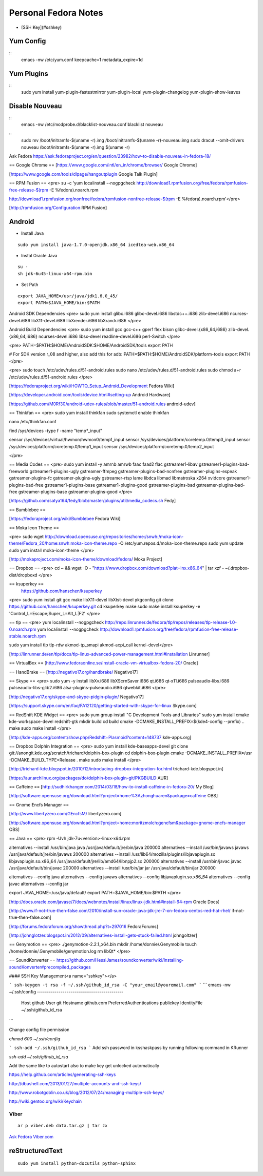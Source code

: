 =========================
Personal Fedora Notes
=========================

* [SSH Key](#sshkey)

Yum Config
----------
::
  emacs -nw /etc/yum.conf
  keepcache=1
  metadata_expire=1d

Yum Plugins
-----------
::
  sudo yum install yum-plugin-fastestmirror yum-plugin-local yum-plugin-changelog yum-plugin-show-leaves

Disable Nouveau
----------------
::
  emacs -nw /etc/modprobe.d/blacklist-nouveau.conf
  blacklist nouveau

::
  sudo mv /boot/initramfs-$(uname -r).img /boot/initramfs-$(uname -r)-nouveau.img
  sudo dracut --omit-drivers nouveau /boot/initramfs-$(uname -r).img $(uname -r)


Ask Fedora https://ask.fedoraproject.org/en/question/23982/how-to-disable-nouveau-in-fedora-18/

== Google Chrome ==
[https://www.google.com/intl/en_in/chrome/browser/ Google Chrome]

[https://www.google.com/tools/dlpage/hangoutplugin Google Talk Plugin]

== RPM Fusion ==
<pre>
su -c 'yum localinstall --nogpgcheck http://download1.rpmfusion.org/free/fedora/rpmfusion-free-release-$(rpm -E %fedora).noarch.rpm 

http://download1.rpmfusion.org/nonfree/fedora/rpmfusion-nonfree-release-$(rpm -E %fedora).noarch.rpm'</pre>

[http://rpmfusion.org/Configuration RPM Fusion]

Android
--------

- Install Java

::

    sudo yum install java-1.7.0-openjdk.x86_64 icedtea-web.x86_64

- Instal Oracle Java

::
  
  su -
  sh jdk-6u45-linux-x64-rpm.bin

- Set Path

::

  export JAVA_HOME=/usr/java/jdk1.6.0_45/
  export PATH=$JAVA_HOME/bin:$PATH

Android SDK Dependencies
<pre>
sudo yum install glibc.i686 glibc-devel.i686 libstdc++.i686 zlib-devel.i686 ncurses-devel.i686 libX11-devel.i686
libXrender.i686 libXrandr.i686
</pre>

Android Build Dependencies
<pre>
sudo yum install gcc gcc-c++ gperf flex bison glibc-devel.{x86_64,i686} zlib-devel.{x86_64,i686} ncurses-devel.i686 libsx-devel
readline-devel.i686 perl-Switch
</pre>

<pre>
PATH=$PATH:$HOME/AndroidSDK:$HOME/AndroidSDK/tools
export PATH

# For SDK version r_08 and higher, also add this for adb:
PATH=$PATH:$HOME/AndroidSDK/platform-tools
export PATH
</pre>

<pre>
sudo touch /etc/udev/rules.d/51-android.rules
sudo nano /etc/udev/rules.d/51-android.rules
sudo chmod a+r /etc/udev/rules.d/51-android.rules
</pre>

[https://fedoraproject.org/wiki/HOWTO_Setup_Android_Development Fedora Wiki]

[https://developer.android.com/tools/device.html#setting-up Android Hardware]

[https://github.com/M0Rf30/android-udev-rules/blob/master/51-android.rules android-udev]

== Thinkfan ==
<pre>
sudo yum install thinkfan
sudo systemctl enable thinkfan

nano /etc/thinkfan.conf

find /sys/devices -type f -name "temp*_input"

sensor /sys/devices/virtual/hwmon/hwmon0/temp1_input
sensor /sys/devices/platform/coretemp.0/temp3_input
sensor /sys/devices/platform/coretemp.0/temp1_input
sensor /sys/devices/platform/coretemp.0/temp2_input

</pre>

== Media Codes ==
<pre> 
sudo yum install -y amrnb amrwb faac faad2 flac gstreamer1-libav gstreamer1-plugins-bad-freeworld gstreamer1-plugins-ugly \
gstreamer-ffmpeg gstreamer-plugins-bad-nonfree gstreamer-plugins-espeak gstreamer-plugins-fc gstreamer-plugins-ugly \
gstreamer-rtsp lame libdca libmad libmatroska x264 xvidcore gstreamer1-plugins-bad-free gstreamer1-plugins-base \
gstreamer1-plugins-good gstreamer-plugins-bad gstreamer-plugins-bad-free gstreamer-plugins-base gstreamer-plugins-good
</pre>

[https://github.com/satya164/fedy/blob/master/plugins/util/media_codecs.sh Fedy]

== Bumblebee ==

[https://fedoraproject.org/wiki/Bumblebee Fedora Wiki]

== Moka Icon Theme ==

<pre>
sudo wget http://download.opensuse.org/repositories/home:/snwh:/moka-icon-theme/Fedora_20/home:snwh:moka-icon-theme.repo -O /etc/yum.repos.d/moka-icon-theme.repo
sudo yum update
sudo yum install moka-icon-theme
</pre>

[http://mokaproject.com/moka-icon-theme/download/fedora/ Moka Project]

== Dropbox ==
<pre>
cd ~ && wget -O - "https://www.dropbox.com/download?plat=lnx.x86_64" | tar xzf -
~/.dropbox-dist/dropboxd
</pre>

== ksuperkey ==
 https://github.com/hanschen/ksuperkey
<pre>
sudo yum install git gcc make libX11-devel libXtst-devel pkgconfig
git clone https://github.com/hanschen/ksuperkey.git
cd ksuperkey
make
sudo make install
ksuperkey -e 'Control_L=Escape;Super_L=Alt_L|F2'
</pre>

== tlp ==
<pre>
yum localinstall --nogpgcheck http://repo.linrunner.de/fedora/tlp/repos/releases/tlp-release-1.0-0.noarch.rpm
yum localinstall --nogpgcheck http://download1.rpmfusion.org/free/fedora/rpmfusion-free-release-stable.noarch.rpm

sudo yum install tlp tlp-rdw akmod-tp_smapi akmod-acpi_call kernel-devel</pre>

[http://linrunner.de/en/tlp/docs/tlp-linux-advanced-power-management.html#installation Linrunner]

== VirtualBox ==
[http://www.fedoraonline.se/install-oracle-vm-virtualbox-fedora-20/ Oracle]

== HandBrake ==
[http://negativo17.org/handbrake/ Negativo17]

== Skype ==
<pre>
sudo yum -y install libXv.i686 libXScrnSaver.i686 qt.i686 qt-x11.i686 pulseaudio-libs.i686 \
pulseaudio-libs-glib2.i686 alsa-plugins-pulseaudio.i686 qtwebkit.i686
</pre>

[http://negativo17.org/skype-and-skype-pidgin-plugin/ Negativo17]

[https://support.skype.com/en/faq/FA12120/getting-started-with-skype-for-linux Skype.com]

== RedShift KDE Widget ==
<pre>
sudo yum group install "C Development Tools and Libraries"
sudo yum install cmake kde-workspace-devel redshift-gtk
mkdir build
cd build
cmake -DCMAKE_INSTALL_PREFIX=$(kde4-config --prefix) ..
make
sudo make install
</pre>

[http://kde-apps.org/content/show.php/Redshift+Plasmoid?content=148737 kde-apps.org]

== Dropbox Dolphin Integration ==
<pre>
sudo yum install kde-baseapps-devel
git clone git://anongit.kde.org/scratch/trichard/dolphin-box-plugin
cd dolphin-box-plugin
cmake -DCMAKE_INSTALL_PREFIX=/usr -DCMAKE_BUILD_TYPE=Release .
make
sudo make install
</pre>

[http://trichard-kde.blogspot.in/2010/12/introducing-dropbox-integration-for.html trichard-kde.blogspot.in]

[https://aur.archlinux.org/packages/do/dolphin-box-plugin-git/PKGBUILD AUR]

== Caffeine == 
[http://sudhirkhanger.com/2014/03/18/how-to-install-caffeine-in-fedora-20/ My Blog]

[http://software.opensuse.org/download.html?project=home%3Azhonghuaren&package=caffeine OBS]

== Gnome Encfs Manager ==

[http://www.libertyzero.com/GEncfsM/ libertyzero.com]

[http://software.opensuse.org/download.html?project=home:moritzmolch:gencfsm&package=gnome-encfs-manager OBS]

== Java ==
<pre>
rpm -Uvh jdk-7u<version>-linux-x64.rpm

alternatives --install /usr/bin/java java /usr/java/default/jre/bin/java 200000
alternatives --install /usr/bin/javaws javaws /usr/java/default/jre/bin/javaws 200000
alternatives --install /usr/lib64/mozilla/plugins/libjavaplugin.so libjavaplugin.so.x86_64 /usr/java/default/jre/lib/amd64/libnpjp2.so 200000
alternatives --install /usr/bin/javac javac /usr/java/default/bin/javac 200000
alternatives --install /usr/bin/jar jar /usr/java/default/bin/jar 200000

alternatives --config java
alternatives --config javaws
alternatives --config libjavaplugin.so.x86_64
alternatives --config javac
alternatives --config jar

export JAVA_HOME=/usr/java/default/
export PATH=$JAVA_HOME/bin:$PATH
</pre>

[http://docs.oracle.com/javase/7/docs/webnotes/install/linux/linux-jdk.html#install-64-rpm Oracle Docs]

[http://www.if-not-true-then-false.com/2010/install-sun-oracle-java-jdk-jre-7-on-fedora-centos-red-hat-rhel/ if-not-true-then-false.com]

[http://forums.fedoraforum.org/showthread.php?t=297016 FedoraForums]

[http://johnglotzer.blogspot.in/2012/09/alternatives-install-gets-stuck-failed.html johngoltzer]

== Genymotion ==
<pre>
./genymotion-2.2.1_x64.bin
mkdir /home/donnie/.Genymobile
touch /home/donnie/.Genymobile/genymotion.log
rm libQt*
</pre>

== SoundKonverter ==
https://github.com/HessiJames/soundkonverter/wiki/Installing-soundKonverter#precompiled_packages

#### SSH Key Management<a name="sshkey"></a>

```
ssh-keygen -t rsa -f ~/.ssh/github_id_rsa -C "your_email@youremail.com"
```
```
emacs -nw ~/.ssh/config
--------------------------------------------
      Host github
      User git
      Hostname github.com
      PreferredAuthentications publickey
      IdentityFile ~/.ssh/github_id_rsa
```

Change config file permission

`chmod 600 ~/.ssh/config`

```
ssh-add ~/.ssh/github_id_rsa
```
Add ssh password in ksshaskpass by running following command in KRunner

`ssh-add ~/.ssh/github_id_rsa`

Add the same like to autostart also to make key get unlocked automatically

https://help.github.com/articles/generating-ssh-keys

http://dbushell.com/2013/01/27/multiple-accounts-and-ssh-keys/

http://www.robotgoblin.co.uk/blog/2012/07/24/managing-multiple-ssh-keys/

http://wiki.gentoo.org/wiki/Keychain

Viber
=======
::

   ar p viber.deb data.tar.gz | tar zx

`Ask Fedora <https://ask.fedoraproject.org/en/question/45112/viber-on-fedora/>`_
`Viber.com <http://www.viber.com/>`_

reStructuredText
-----------------

::

  sudo yum install python-docutils python-sphinx
